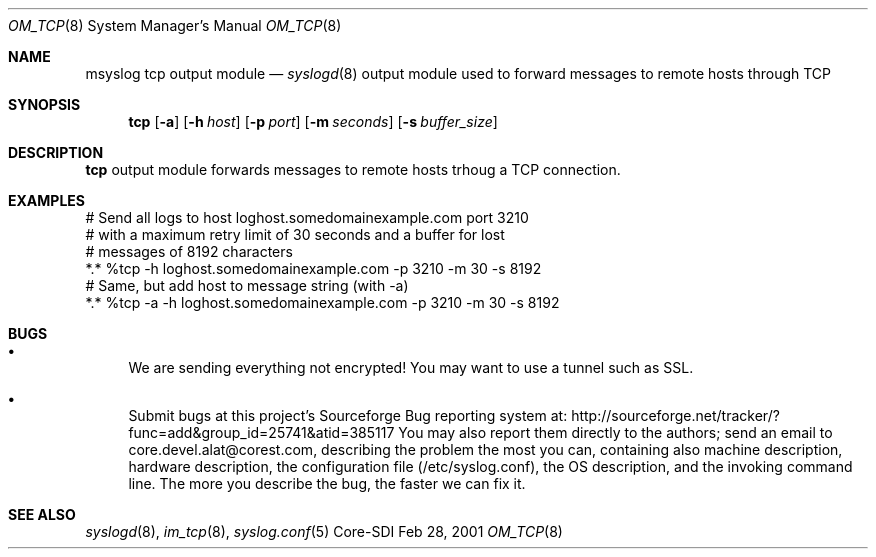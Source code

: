 .\"	$CoreSDI: om_tcp.8,v 1.4 2001/09/19 16:01:36 alejo Exp $
.\"
.\" Copyright (c) 2001
.\"	Core-SDI SA. All rights reserved.
.\"
.\" Redistribution and use in source and binary forms, with or without
.\" modification, are permitted provided that the following conditions
.\" are met:
.\" 1. Redistributions of source code must retain the above copyright
.\"    notice, this list of conditions and the following disclaimer.
.\" 2. Redistributions in binary form must reproduce the above copyright
.\"    notice, this list of conditions and the following disclaimer in the
.\"    documentation and/or other materials provided with the distribution.
.\" 3. Neither the name of Core-SDI SA nor the names of its contributors
.\"    may be used to endorse or promote products derived from this software
.\"    without specific prior written permission.
.\"
.\" THIS SOFTWARE IS PROVIDED BY THE REGENTS AND CONTRIBUTORS ``AS IS'' AND
.\" ANY EXPRESS OR IMPLIED WARRANTIES, INCLUDING, BUT NOT LIMITED TO, THE
.\" IMPLIED WARRANTIES OF MERCHANTABILITY AND FITNESS FOR A PARTICULAR PURPOSE
.\" ARE DISCLAIMED.  IN NO EVENT SHALL THE REGENTS OR CONTRIBUTORS BE LIABLE
.\" FOR ANY DIRECT, INDIRECT, INCIDENTAL, SPECIAL, EXEMPLARY, OR CONSEQUENTIAL
.\" DAMAGES (INCLUDING, BUT NOT LIMITED TO, PROCUREMENT OF SUBSTITUTE GOODS
.\" OR SERVICES; LOSS OF USE, DATA, OR PROFITS; OR BUSINESS INTERRUPTION)
.\" HOWEVER CAUSED AND ON ANY THEORY OF LIABILITY, WHETHER IN CONTRACT, STRICT
.\" LIABILITY, OR TORT (INCLUDING NEGLIGENCE OR OTHERWISE) ARISING IN ANY WAY
.\" OUT OF THE USE OF THIS SOFTWARE, EVEN IF ADVISED OF THE POSSIBILITY OF
.\" SUCH DAMAGE.
.\"
.Dd Feb 28, 2001
.Dt OM_TCP 8
.Os Core-SDI
.Sh NAME
.Nm msyslog tcp
output module
.Nd
.Xr syslogd 8
output module used to forward messages to remote hosts through TCP
.Sh SYNOPSIS
.Nm tcp
.Op Fl a
.Op Fl h Ar host
.Op Fl p Ar port
.Op Fl m Ar seconds
.Op Fl s Ar buffer_size
.Sh DESCRIPTION
.Nm tcp
output module forwards messages to remote hosts trhoug a TCP connection.
.Sh EXAMPLES
.Bd -literal
# Send all logs to host loghost.somedomainexample.com port 3210
# with a maximum retry limit of 30 seconds and a buffer for lost
# messages of 8192 characters
*.* %tcp -h loghost.somedomainexample.com -p 3210  -m 30 -s 8192
# Same, but add host to message string (with -a)
*.* %tcp -a -h loghost.somedomainexample.com -p 3210  -m 30 -s 8192
.Ed
.Sh BUGS
.Bl -bullet
.It
We are sending everything not encrypted! You may want to use a tunnel
such as SSL.
.It
Submit bugs at this project's Sourceforge Bug reporting system at:    
http://sourceforge.net/tracker/?func=add&group_id=25741&atid=385117
You may also report them directly to the authors; send an email to
core.devel.alat@corest.com, describing the problem the most you can,
containing also machine description, hardware description, the
configuration file (/etc/syslog.conf), the OS description, and the
invoking command line.
The more you describe the bug, the faster we can fix it.
.El
.Sh SEE ALSO
.Xr syslogd 8 ,
.Xr im_tcp 8 ,
.Xr syslog.conf 5 
